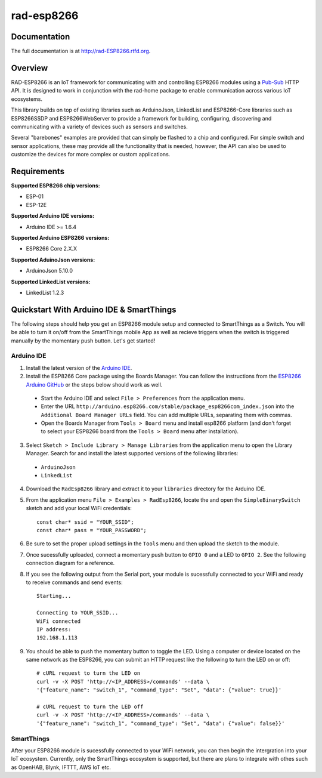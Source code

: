 rad-esp8266
===========

.. image:: https://travis-ci.org/randuhmm/rad-esp8266.svg?branch=master
  :target: https://travis-ci.org/randuhmm/rad-esp8266
  :alt: Latest Travis CI build status

.. image:: https://readthedocs.org/projects/rad-esp8266/badge/?version=latest
  :target: http://rad-esp8266.readthedocs.io/en/latest/?badge=latest
  :alt: Documentation Status

.. |qs_bb_img| image:: http://imgur.com/mKBWFeX.png

.. |qs_schem_img| image:: http://imgur.com/2j4QTcC.png


Documentation
-------------

The full documentation is at http://rad-ESP8266.rtfd.org.

Overview
--------

RAD-ESP8266 is an IoT framework for communicating with and controlling ESP8266
modules using a Pub-Sub_ HTTP API. It is designed to work in conjunction with
the rad-home package to enable communication across various IoT ecosystems.

This library builds on top of existing libraries such as ArduinoJson,
LinkedList and ESP8266-Core libraries such as ESP8266SSDP and ESP8266WebServer
to provide a framework for building, configuring, discovering and communicating
with a variety of devices such as sensors and switches.

Several "barebones" examples are provided that can simply be flashed to a chip
and configured. For simple switch and sensor applications, these may provide all
the functionality that is needed, however, the API can also be used to customize
the devices for more complex or custom applications.

Requirements
------------

**Supported ESP8266 chip versions:**

* ESP-01
* ESP-12E

**Supported Arduino IDE versions:**

* Arduino IDE >= 1.6.4

**Supported Arduino ESP8266 versions:**

* ESP8266 Core 2.X.X

**Supported AduinoJson versions:**

* ArduinoJson 5.10.0

**Supported LinkedList versions:**

* LinkedList 1.2.3


Quickstart With Arduino IDE & SmartThings
-----------------------------------------

The following steps should help you get an ESP8266 module setup and connected to
SmartThings as a Switch. You will be able to turn it on/off from the SmartThings
mobile App as well as recieve triggers when the switch is triggered manually by
the momentary push button. Let's get started!

Arduino IDE
^^^^^^^^^^^

1. Install the latest version of the `Arduino IDE`_.

2. Install the ESP8266 Core package using the Boards Manager. You can follow the
   instructions from the `ESP8266 Arduino GitHub`_ or the steps below should
   work as well.

  * Start the Arduino IDE and select ``File > Preferences`` from the application
    menu.
  * Enter the URL
    ``http://arduino.esp8266.com/stable/package_esp8266com_index.json`` into the
    ``Additional Board Manager URLs`` field. You can add multiple URLs,
    separating them with commas.
  * Open the Boards Manager from ``Tools > Board`` menu and install esp8266
    platform (and don't forget to select your ESP8266 board from the
    ``Tools > Board`` menu after installation).

3. Select ``Sketch > Include Library > Manage Libraries`` from the application
   menu to open the Library Manager. Search for and install the latest supported
   versions of the following libraries:

  * ``ArduinoJson``
  * ``LinkedList``

4. Download the ``RadEsp8266`` library and extract it to your ``libraries``
   directory for the Arduino IDE.

5. From the application menu ``File > Examples > RadEsp8266``, locate the and
   open the ``SimpleBinarySwitch`` sketch and add your local WiFi credentials::

     const char* ssid = "YOUR_SSID";
     const char* pass = "YOUR_PASSWORD";

6. Be sure to set the proper upload settings in the ``Tools`` menu and then
   upload the sketch to the module.

7. Once sucessfully uploaded, connect a momentary push button to ``GPIO 0`` and
   a LED to ``GPIO 2``. See the following connection diagram for a reference.

   |qs_bb_img|

   |qs_schem_img|

8. If you see the following output from the Serial port, your module is
   sucessfully connected to your WiFi and ready to receive commands and send
   events::

     Starting...

     Connecting to YOUR_SSID...
     WiFi connected
     IP address:
     192.168.1.113

9. You should be able to push the momentary button to toggle the LED. Using a
   computer or device located on the same network as the ESP8266, you can submit
   an HTTP request like the following to turn the LED on or off::

     # cURL request to turn the LED on
     curl -v -X POST 'http://<IP_ADDRESS>/commands' --data \
     '{"feature_name": "switch_1", "command_type": "Set", "data": {"value": true}}'

     # cURL request to turn the LED off
     curl -v -X POST 'http://<IP_ADDRESS>/commands' --data \
     '{"feature_name": "switch_1", "command_type": "Set", "data": {"value": false}}'

.. _Pub-Sub: https://en.wikipedia.org/wiki/Publish%E2%80%93subscribe_pattern
.. _Arduino IDE: https://www.arduino.cc/en/Main/Software
.. _ESP8266 Arduino GitHub: https://github.com/esp8266/Arduino


SmartThings
^^^^^^^^^^^

After your ESP8266 module is sucessfully connected to your WiFi network, you can
then begin the intergration into your IoT ecosystem. Currently, only the SmartThings
ecosystem is supported, but there are plans to integrate with othes such as
OpenHAB, Blynk, IFTTT, AWS IoT etc.
